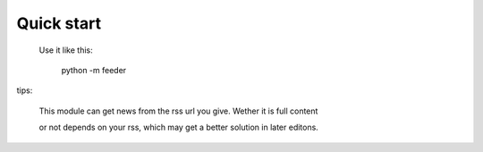 Quick start
-----------

 Use it like this:

    python -m feeder

tips:

    This module can get news from the rss url you give. Wether it is full content

    or not depends on your rss, which may get a better solution in later editons.
